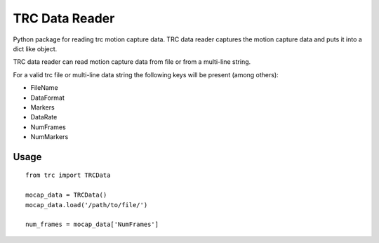 
TRC Data Reader
===============

.. image:: https://badge.fury.io/py/trc-data-reader.svg
  :target: https://pypi.org/project/trc-data-reader/

.. image:: https://github.com/hsorby/trc-data-reader/workflows/python-package/badge.svg
  :target: https://pypi.org/project/trc-data-reader/

Python package for reading trc motion capture data.
TRC data reader captures the motion capture data and puts it into a dict like object.

TRC data reader can read motion capture data from file or from a multi-line string.

For a valid trc file or multi-line data string the following keys will be present (among others):

- FileName
- DataFormat
- Markers
- DataRate
- NumFrames
- NumMarkers

Usage
-----

::

 from trc import TRCData

 mocap_data = TRCData()
 mocap_data.load('/path/to/file/')

 num_frames = mocap_data['NumFrames']
